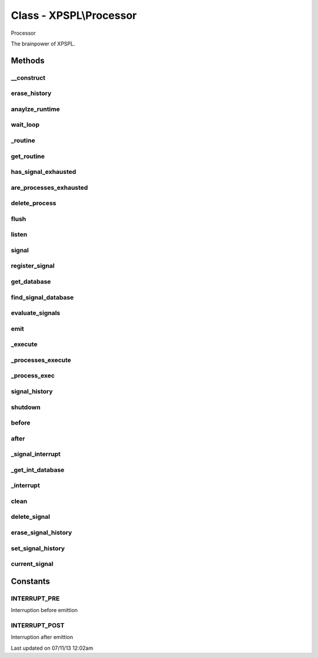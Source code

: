 .. /processor.php generated using docpx on 07/11/13 12:02am


Class - XPSPL\\Processor
************************

Processor

The brainpower of XPSPL.

Methods
-------

__construct
+++++++++++

.. function:: __construct()


    Starts the processor.

    :rtype: void 



erase_history
+++++++++++++

.. function:: erase_history()


    Cleans out the signal history.

    :rtype: void 



anaylze_runtime
+++++++++++++++

.. function:: anaylze_runtime($sig_awake)


    Analyzes the processor runtime and shutdowns when no activity is 
    detected.

    :param object: SIG_Awake

    :rtype: void 



wait_loop
+++++++++

.. function:: wait_loop()


    Waits for the next signal to occur.


    :rtype: void 



_routine
++++++++

.. function:: _routine()


    Runs the signal routine for the processor loop.


    :rtype: boolean|array 



get_routine
+++++++++++

.. function:: get_routine()


    Returns the current routine object.


    :rtype: null|object 



has_signal_exhausted
++++++++++++++++++++

.. function:: has_signal_exhausted($signal)


    Determines if the given signal has exhausted.

    :param object: \XPSPL\SIG

    :rtype: boolean 



are_processes_exhausted
+++++++++++++++++++++++

.. function:: are_processes_exhausted($database)


    Determine if the given database processes are exhausted.

    :param object: \XPSPL\database\Processes

    :rtype: boolean 



delete_process
++++++++++++++

.. function:: delete_process($signal, $process)


    Removes a signal process.

    :param mixed: Signal instance or signal.
    :param mixed: Process instance or identifier.

    :rtype: boolean 



flush
+++++

.. function:: flush()


    Flush
    
    Resets the signal databases, the routine object and cleans the history 
    if tracked.

    :rtype: void 



listen
++++++

.. function:: listen($listener)


    Listen
    
    Registers an object listener.

    :param object: XPSPL\Listener

    :rtype: void 



signal
++++++

.. function:: signal($signal, $process)


    Creates a new signal process.

    :param string|int|object: Signal to attach the process.
    :param object: Signal process

    :rtype: object|boolean Process, boolean if error



register_signal
+++++++++++++++

.. function:: register_signal($signal)


    Registers a signal into the processor.

    :param string|integer|object: Signal

    :rtype: boolean|object false|XPSPL\database\Processes



get_database
++++++++++++

.. function:: get_database($signal)


    Returns the signal database for the given signal.

    :param object: 

    :rtype: array 



find_signal_database
++++++++++++++++++++

.. function:: find_signal_database($signal)


    Finds an installed signals processes database.

    :param object: SIG

    :rtype: null|object \XPSPL\database\Signals



evaluate_signals
++++++++++++++++

.. function:: evaluate_signals($signal)


    Perform the evaluation for all registered complex signals.

    :param string|object|int: Signal to evaluate

    :rtype: array|null [[[signal, queue], eval_return]]



emit
++++

.. function:: emit($signal)


    Emits a signal.

    :param object: \XPSPL\SIG

    :rtype: object Event



_execute
++++++++

.. function:: _execute($signal, $db, [$interrupt = true])


    Executes a database of processes.
    
    This will monitor the signal status and break on a HALT or ERROR state.

    :param object: \XPSPL\SIG
    :param object: \XPSPL\database\Processes
    :param boolean: Run the interrupt functions.

    :rtype: void 



_processes_execute
++++++++++++++++++

.. function:: _processes_execute($signal, $db)


    Executes a processes database.
    
    If XPSPL_EXHAUSTION_PURGE is true processes will be purged once they 
    reach exhaustion.

    :param object: \XPSPL\SIG
    :param object: \XPSPL\database\Processes

    :rtype: void 



_process_exec
+++++++++++++

.. function:: _process_exec($signal, [$function = false])


    Executes a callable processor function.
    
    This currently uses a hand built method in PHP ... really this 
    should be done in C within the core ... but call_user_* is slow ...

    :param object: \XPSPL\SIG
    :param mixed: Callable variable

    :rtype: boolean 



signal_history
++++++++++++++

.. function:: signal_history()


    Returns the signal history.


    :rtype: array 



shutdown
++++++++

.. function:: shutdown()


    Sends the processor the shutdown signal.

    :rtype: void 



before
++++++

.. function:: before($signal, $process)


    Registers a function to interrupt the signal stack before a signal emits.
    
    This allows for manipulation of the signal before it is passed to any 
    processes.

    :param string|object: Signal instance or class name
    :param object: Process to execute

    :rtype: boolean True|False false is failure



after
+++++

.. function:: after($signal, $process)


    Registers a function to interrupt the signal stack after a signal emits.

    :param string|object: Signal instance or class name
    :param object: Process to execute

    :rtype: boolean True|False false is failure



_signal_interrupt
+++++++++++++++++

.. function:: _signal_interrupt($signal, $process, [$interrupt = false])


    Registers a function to interrupt the signal stack before or after a 
    signal emits.

    :param string|object: 
    :param object: Process to execute
    :param int|null: Interuption location. INTERUPT_PRE|INTERUPT_POST

    :rtype: boolean True|False false is failure



_get_int_database
+++++++++++++++++

.. function:: _get_int_database($interrupt)


    Returns the interruption storage database.

    :param integer: The interruption type

    :rtype: object \XPSPL\Database

    :since:  



_interrupt
++++++++++

.. function:: _interrupt($signal, [$interrupt = false])


    Process signal interuption functions.

    :param object: Signal
    :param int: Interupt type

    :rtype: boolean 



clean
+++++

.. function:: clean([$history = false])


    Cleans any exhausted signals from the processor.

    :param boolean: Erase any history of the signals cleaned.

    :rtype: void 

    :todo:  



delete_signal
+++++++++++++

.. function:: delete_signal($signal, [$history = false])


    Delete a signal from the processor.

    :param string|object|int: Signal to delete.
    :param boolean: Erase any history of the signal.

    :rtype: void 



erase_signal_history
++++++++++++++++++++

.. function:: erase_signal_history($signal)


    Erases any history of a signal.

    :param string|object: Signal to be erased from history.

    :rtype: void 



set_signal_history
++++++++++++++++++

.. function:: set_signal_history($flag)


    Sets the flag for storing the signal history.
    
    Note that this will delete the current if reset.

    :param boolean: 

    :rtype: void 



current_signal
++++++++++++++

.. function:: current_signal([$offset = 1])


    Returns the current signal in execution.

    :param integer: In memory hierarchy offset +/-.

    :rtype: object 



Constants
---------

INTERRUPT_PRE
+++++++++++++
Interruption before emittion

INTERRUPT_POST
++++++++++++++
Interruption after emittion


Last updated on 07/11/13 12:02am